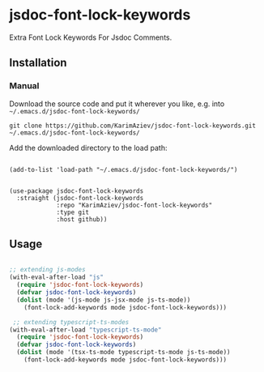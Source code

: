 * jsdoc-font-lock-keywords

Extra Font Lock Keywords For Jsdoc Comments.

** Installation

*** Manual

Download the source code and put it wherever you like, e.g. into =~/.emacs.d/jsdoc-font-lock-keywords/=

#+begin_src shell :eval no
git clone https://github.com/KarimAziev/jsdoc-font-lock-keywords.git ~/.emacs.d/jsdoc-font-lock-keywords/
#+end_src

Add the downloaded directory to the load path:

#+begin_src elisp :eval no

(add-to-list 'load-path "~/.emacs.d/jsdoc-font-lock-keywords/")

#+end_src

#+begin_src elisp :eval no
(use-package jsdoc-font-lock-keywords
  :straight (jsdoc-font-lock-keywords
             :repo "KarimAziev/jsdoc-font-lock-keywords"
             :type git
             :host github))
#+end_src

** Usage

#+begin_src emacs-lisp

;; extending js-modes
(with-eval-after-load "js"
  (require 'jsdoc-font-lock-keywords)
  (defvar jsdoc-font-lock-keywords)
  (dolist (mode '(js-mode js-jsx-mode js-ts-mode))
    (font-lock-add-keywords mode jsdoc-font-lock-keywords)))

 ;; extending typescript-ts-modes
(with-eval-after-load "typescript-ts-mode"
  (require 'jsdoc-font-lock-keywords)
  (defvar jsdoc-font-lock-keywords)
  (dolist (mode '(tsx-ts-mode typescript-ts-mode js-ts-mode))
    (font-lock-add-keywords mode jsdoc-font-lock-keywords)))

#+end_src
